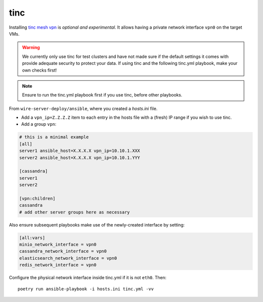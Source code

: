 .. _tinc:

tinc
----

Installing `tinc mesh vpn <http://tinc-vpn.org/>`__ is *optional and
experimental*. It allows having a private network interface ``vpn0`` on
the target VMs.

.. warning::
   We currently only use tinc for test clusters and have not made sure if the default settings it comes with provide adequate security to protect your data. If using tinc and the following tinc.yml playbook, make your own checks first!

.. note::

   Ensure to run the tinc.yml playbook first if you use tinc, before
   other playbooks.

From ``wire-server-deploy/ansible``, where you created a `hosts.ini` file.

-  Add a ``vpn_ip=Z.Z.Z.Z`` item to each entry in the hosts file with a
   (fresh) IP range if you wish to use tinc.
-  Add a group ``vpn``:

.. code:: ini

   # this is a minimal example
   [all]
   server1 ansible_host=X.X.X.X vpn_ip=10.10.1.XXX
   server2 ansible_host=X.X.X.X vpn_ip=10.10.1.YYY

   [cassandra]
   server1
   server2

   [vpn:children]
   cassandra
   # add other server groups here as necessary

Also ensure subsequent playbooks make use of the newly-created interface by setting:

.. code:: ini

   [all:vars]
   minio_network_interface = vpn0
   cassandra_network_interface = vpn0
   elasticsearch_network_interface = vpn0
   redis_network_interface = vpn0

Configure the physical network interface inside tinc.yml if it is not
``eth0``. Then:

::

   poetry run ansible-playbook -i hosts.ini tinc.yml -vv
